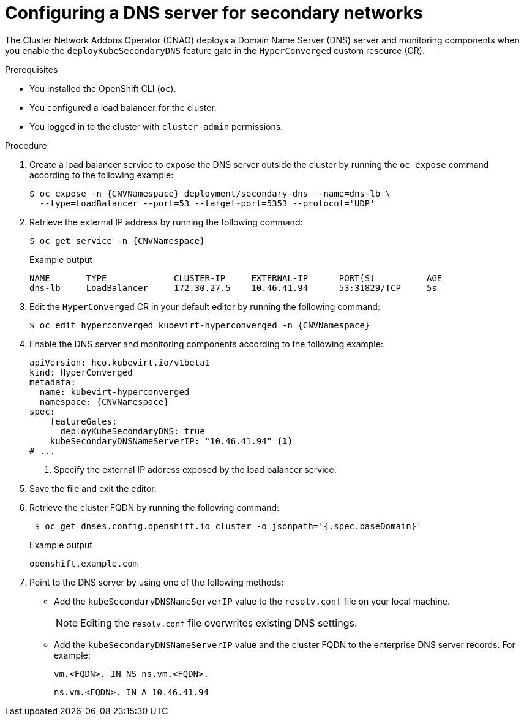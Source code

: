 // Module included in the following assemblies:
//
// * virt/vm_networking/virt-accessing-vm-secondary-network-fqdn.adoc

:_mod-docs-content-type: PROCEDURE
[id="virt-configuring-secondary-dns-server_{context}"]
= Configuring a DNS server for secondary networks

The Cluster Network Addons Operator (CNAO) deploys a Domain Name Server (DNS) server and monitoring components when you enable the `deployKubeSecondaryDNS` feature gate in the `HyperConverged` custom resource (CR).

.Prerequisites

* You installed the OpenShift CLI (`oc`).
* You configured a load balancer for the cluster.
* You logged in to the cluster with `cluster-admin` permissions.

.Procedure

. Create a load balancer service to expose the DNS server outside the cluster by running the `oc expose` command according to the following example:
+
[source,terminal,subs="attributes+"]
----
$ oc expose -n {CNVNamespace} deployment/secondary-dns --name=dns-lb \
  --type=LoadBalancer --port=53 --target-port=5353 --protocol='UDP'
----

. Retrieve the external IP address by running the following command:
+
[source,terminal,subs="attributes+"]
----
$ oc get service -n {CNVNamespace}
----
+
.Example output
[source,text]
----
NAME       TYPE             CLUSTER-IP     EXTERNAL-IP      PORT(S)          AGE
dns-lb     LoadBalancer     172.30.27.5    10.46.41.94      53:31829/TCP     5s
----

. Edit the `HyperConverged` CR in your default editor by running the following command:
+
[source,terminal,subs="attributes+"]
----
$ oc edit hyperconverged kubevirt-hyperconverged -n {CNVNamespace}
----

. Enable the DNS server and monitoring components according to the following example:
+
[source,yaml,subs="attributes+"]
----
apiVersion: hco.kubevirt.io/v1beta1
kind: HyperConverged
metadata:
  name: kubevirt-hyperconverged
  namespace: {CNVNamespace}
spec:
    featureGates:
      deployKubeSecondaryDNS: true
    kubeSecondaryDNSNameServerIP: "10.46.41.94" <1>
# ...
----
<1> Specify the external IP address exposed by the load balancer service.

. Save the file and exit the editor.

. Retrieve the cluster FQDN by running the following command:
+
[source,terminal]
----
 $ oc get dnses.config.openshift.io cluster -o jsonpath='{.spec.baseDomain}'
----
+
.Example output
[source,text]
----
openshift.example.com
----

. Point to the DNS server by using one of the following methods:

* Add the `kubeSecondaryDNSNameServerIP` value to the `resolv.conf` file on your local machine.
+
[NOTE]
====
Editing the `resolv.conf` file overwrites existing DNS settings.
====

* Add the `kubeSecondaryDNSNameServerIP` value and the cluster FQDN to the enterprise DNS server records. For example:
+
[source,terminal]
----
vm.<FQDN>. IN NS ns.vm.<FQDN>.
----
+
[source,terminal]
----
ns.vm.<FQDN>. IN A 10.46.41.94
----
